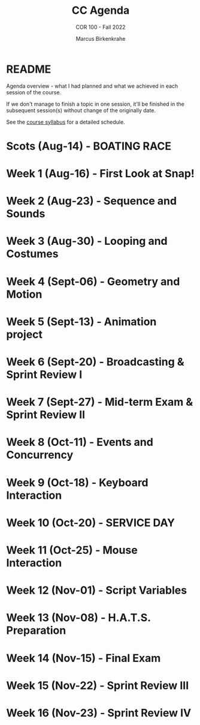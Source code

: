 #+TITLE:CC Agenda
#+AUTHOR:Marcus Birkenkrahe
#+SUBTITLE: COR 100 - Fall 2022
#+OPTIONS: toc:1
#+STARTUP: overview hideblocks indent
* README

Agenda overview - what I had planned and what we achieved in each
session of the course.

If we don't manage to finish a topic in one session, it'll be
finished in the subsequent session(s) without change of the
originally date.

See the [[file:syllabus.org][course syllabus]] for a detailed schedule.

* Scots  (Aug-14)   - BOATING RACE
#+attr_html::width 300px
[[./img/sailboats.png]]
* Week 1  (Aug-16)  - First Look at Snap!
* Week 2  (Aug-23)  - Sequence and Sounds
* Week 3  (Aug-30)  - Looping and Costumes
* Week 4  (Sept-06) - Geometry and Motion
* Week 5  (Sept-13) - Animation project
* Week 6  (Sept-20) - Broadcasting & Sprint Review I
* Week 7  (Sept-27) - Mid-term Exam & Sprint Review II
* Week 8  (Oct-11)  - Events and Concurrency
* Week 9  (Oct-18)  - Keyboard Interaction
* Week 10 (Oct-20)  - SERVICE DAY
* Week 11 (Oct-25)  - Mouse Interaction
* Week 12 (Nov-01)  - Script Variables
* Week 13 (Nov-08)  - H.A.T.S. Preparation
* Week 14 (Nov-15)  - Final Exam
* Week 15 (Nov-22)  - Sprint Review III
* Week 16 (Nov-23)  - Sprint Review IV
